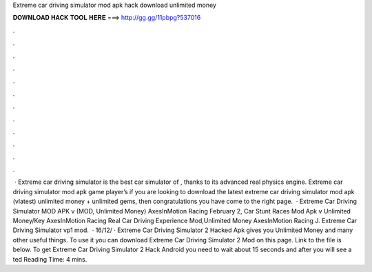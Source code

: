 Extreme car driving simulator mod apk hack download unlimited money

𝐃𝐎𝐖𝐍𝐋𝐎𝐀𝐃 𝐇𝐀𝐂𝐊 𝐓𝐎𝐎𝐋 𝐇𝐄𝐑𝐄 ===> http://gg.gg/11pbpg?537016

.

.

.

.

.

.

.

.

.

.

.

.

 · Extreme car driving simulator is the best car simulator of , thanks to its advanced real physics engine. Extreme car driving simulator mod apk game player’s if you are looking to download the latest extreme car driving simulator mod apk (vlatest) unlimited money + unlimited gems, then congratulations you have come to the right page.  · Extreme Car Driving Simulator MOD APK v (MOD, Unlimited Money) AxesInMotion Racing February 2, Car Stunt Races Mod Apk v Unlimited Money/Key AxesInMotion Racing Real Car Driving Experience Mod,Unlimited Money AxesInMotion Racing J. Extreme Car Driving Simulator vp1 mod.  · 16/12/ · Extreme Car Driving Simulator 2 Hacked Apk gives you Unlimited Money and many other useful things. To use it you can download Extreme Car Driving Simulator 2 Mod on this page. Link to the file is below. To get Extreme Car Driving Simulator 2 Hack Android you need to wait about 15 seconds and after you will see a ted Reading Time: 4 mins.